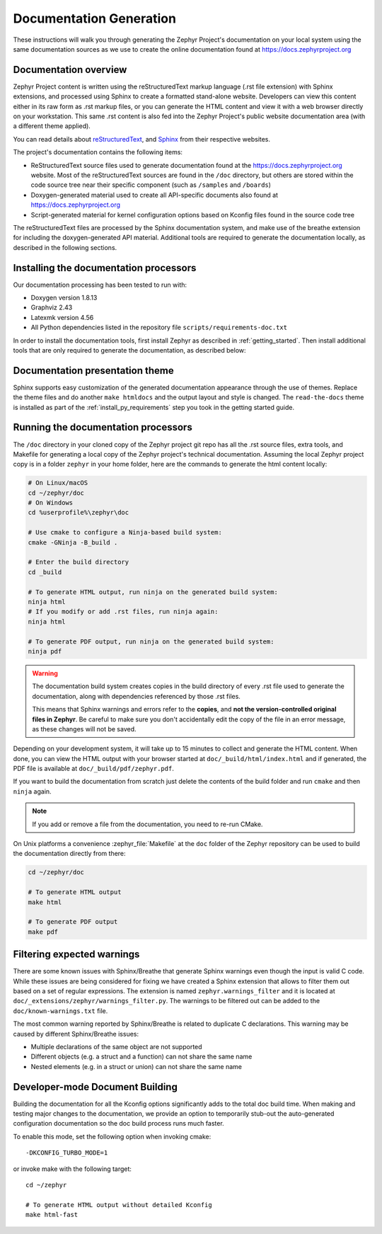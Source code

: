 .. _zephyr_doc:

Documentation Generation
########################

These instructions will walk you through generating the Zephyr Project's
documentation on your local system using the same documentation sources
as we use to create the online documentation found at
https://docs.zephyrproject.org

.. _documentation-overview:

Documentation overview
**********************

Zephyr Project content is written using the reStructuredText markup
language (.rst file extension) with Sphinx extensions, and processed
using Sphinx to create a formatted stand-alone website. Developers can
view this content either in its raw form as .rst markup files, or you
can generate the HTML content and view it with a web browser directly on
your workstation. This same .rst content is also fed into the Zephyr
Project's public website documentation area (with a different theme
applied).

You can read details about `reStructuredText`_, and `Sphinx`_ from
their respective websites.

The project's documentation contains the following items:

* ReStructuredText source files used to generate documentation found at the
  https://docs.zephyrproject.org website. Most of the reStructuredText sources
  are found in the ``/doc`` directory, but others are stored within the
  code source tree near their specific component (such as ``/samples`` and
  ``/boards``)

* Doxygen-generated material used to create all API-specific documents
  also found at https://docs.zephyrproject.org

* Script-generated material for kernel configuration options based on Kconfig
  files found in the source code tree

.. image:: images/doc-gen-flow.png
   :align: center

The reStructuredText files are processed by the Sphinx documentation system,
and make use of the breathe extension for including the doxygen-generated API
material.  Additional tools are required to generate the
documentation locally, as described in the following sections.

.. _documentation-processors:

Installing the documentation processors
***************************************

Our documentation processing has been tested to run with:

* Doxygen version 1.8.13
* Graphviz 2.43
* Latexmk version 4.56
* All Python dependencies listed in the repository file
  ``scripts/requirements-doc.txt``

In order to install the documentation tools, first install Zephyr as
described in :ref:`getting_started`. Then install additional tools
that are only required to generate the documentation,
as described below:

.. doc_processors_installation_start

.. tabs::

   .. group-tab:: Linux

      On Ubuntu Linux:

      .. code-block:: console

         sudo apt-get install --no-install-recommends doxygen graphviz librsvg2-bin \
         texlive-latex-base texlive-latex-extra latexmk texlive-fonts-recommended

      On Fedora Linux:

      .. code-block:: console

         sudo dnf install doxygen graphviz texlive-latex latexmk \
         texlive-collection-fontsrecommended librsvg2-tools

      On Clear Linux:

      .. code-block:: console

         sudo swupd bundle-add texlive graphviz

      On Arch Linux:

      .. code-block:: console

         sudo pacman -S graphviz doxygen librsvg texlive-core texlive-bin

   .. group-tab:: macOS

      Use ``brew`` and ``tlmgr`` to install the tools:

      .. code-block:: console

         brew install doxygen graphviz mactex librsvg
         tlmgr install latexmk
         tlmgr install collection-fontsrecommended

   .. group-tab:: Windows

      Open a ``cmd.exe`` window as **Administrator** and run the following command:

      .. code-block:: console

         choco install doxygen.install graphviz strawberryperl miktex rsvg-convert

      .. note::
         On Windows, the Sphinx executable ``sphinx-build.exe`` is placed in
         the ``Scripts`` folder of your Python installation path.
         Dependending on how you have installed Python, you might need to
         add this folder to your ``PATH`` environment variable. Follow
         the instructions in `Windows Python Path`_ to add those if needed.

.. doc_processors_installation_end

Documentation presentation theme
********************************

Sphinx supports easy customization of the generated documentation
appearance through the use of themes. Replace the theme files and do
another ``make htmldocs`` and the output layout and style is changed.
The ``read-the-docs`` theme is installed as part of the
:ref:`install_py_requirements` step you took in the getting started
guide.

Running the documentation processors
************************************

The ``/doc`` directory in your cloned copy of the Zephyr project git
repo has all the .rst source files, extra tools, and Makefile for
generating a local copy of the Zephyr project's technical documentation.
Assuming the local Zephyr project copy is in a folder ``zephyr`` in your home
folder, here are the commands to generate the html content locally:

.. code-block:: console

   # On Linux/macOS
   cd ~/zephyr/doc
   # On Windows
   cd %userprofile%\zephyr\doc

   # Use cmake to configure a Ninja-based build system:
   cmake -GNinja -B_build .

   # Enter the build directory
   cd _build

   # To generate HTML output, run ninja on the generated build system:
   ninja html
   # If you modify or add .rst files, run ninja again:
   ninja html

   # To generate PDF output, run ninja on the generated build system:
   ninja pdf

.. warning::

   The documentation build system creates copies in the build
   directory of every .rst file used to generate the documentation,
   along with dependencies referenced by those .rst files.

   This means that Sphinx warnings and errors refer to the **copies**,
   and **not the version-controlled original files in Zephyr**. Be
   careful to make sure you don't accidentally edit the copy of the
   file in an error message, as these changes will not be saved.

Depending on your development system, it will take up to 15 minutes to
collect and generate the HTML content.  When done, you can view the HTML
output with your browser started at ``doc/_build/html/index.html`` and
if generated, the PDF file is available at ``doc/_build/pdf/zephyr.pdf``.

If you want to build the documentation from scratch just delete the contents
of the build folder and run ``cmake`` and then ``ninja`` again.

.. note::

   If you add or remove a file from the documentation, you need to re-run CMake.

On Unix platforms a convenience :zephyr_file:`Makefile` at the ``doc`` folder
of the Zephyr repository can be used to build the documentation directly from
there:

.. code-block:: console

   cd ~/zephyr/doc

   # To generate HTML output
   make html

   # To generate PDF output
   make pdf

Filtering expected warnings
***************************

There are some known issues with Sphinx/Breathe that generate Sphinx warnings
even though the input is valid C code. While these issues are being considered
for fixing we have created a Sphinx extension that allows to filter them out
based on a set of regular expressions. The extension is named
``zephyr.warnings_filter`` and it is located at
``doc/_extensions/zephyr/warnings_filter.py``. The warnings to be filtered out
can be added to the ``doc/known-warnings.txt`` file.

The most common warning reported by Sphinx/Breathe is related to duplicate C
declarations. This warning may be caused by different Sphinx/Breathe issues:

- Multiple declarations of the same object are not supported
- Different objects (e.g. a struct and a function) can not share the same name
- Nested elements (e.g. in a struct or union) can not share the same name

Developer-mode Document Building
********************************

Building the documentation for all the Kconfig options significantly
adds to the total doc build time.  When making and testing major changes
to the documentation, we provide an option to temporarily stub-out
the auto-generated configuration documentation so the doc build process
runs much faster.

To enable this mode, set the following option when invoking cmake::

   -DKCONFIG_TURBO_MODE=1

or invoke make with the following target::

   cd ~/zephyr

   # To generate HTML output without detailed Kconfig
   make html-fast


.. _reStructuredText: http://sphinx-doc.org/rest.html
.. _Sphinx: http://sphinx-doc.org/
.. _Windows Python Path: https://docs.python.org/3/using/windows.html#finding-the-python-executable
